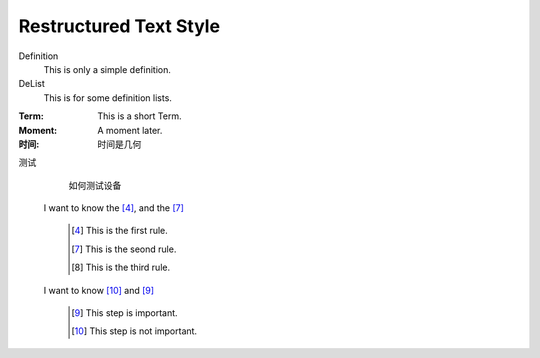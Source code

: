 Restructured Text Style
========================


Definition
    This is only a simple definition.
DeList
    This is for some definition lists.
:Term: This is a short Term.
:Moment: A moment later.

:时间: 时间是几何

测试
  如何测试设备
  
  
 I want to know the [#1]_, and the [#2]_


   .. [#1] This is the first rule.
   
   .. [#2] This is the seond rule.
   
   .. [#3] This is the third rule.



 I want to know [#6]_ and [#5]_ 
 
  .. [#5] This step is important.
  
  .. [#6] This step is not important.

   
